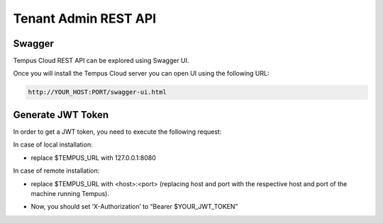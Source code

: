 #####################
Tenant Admin REST API
#####################

*******
Swagger
*******

Tempus Cloud REST API can be explored using Swagger UI. 

Once you will install the Tempus Cloud server you can open UI using the following URL:

.. code-block:: bash

    http://YOUR_HOST:PORT/swagger-ui.html

******************
Generate JWT Token
******************

In order to get a JWT token, you need to execute the following request:

In case of local installation:

* replace $TEMPUS_URL with 127.0.0.1:8080

In case of remote installation:

* replace $TEMPUS_URL with <host>:<port> (replacing host and port with the respective host and port of the machine running Tempus).

.. tabs::

    .. tab:: get-token.sh

        .. code-block:: bash

            curl -X POST --header 'Content-Type: application/json' --header 'Accept: application/json' -d '{"username":"tenant@hashmapinc.com", "password":"tenant"}' 'http://TEMPUS_URL/api/auth/login'

    .. tab:: response.json

        .. code-block:: bash

            {"token":"$YOUR_JWT_TOKEN", "refreshToken":"$YOUR_JWT_REFRESH_TOKEN"}

* Now, you should set ‘X-Authorization’ to “Bearer $YOUR_JWT_TOKEN”